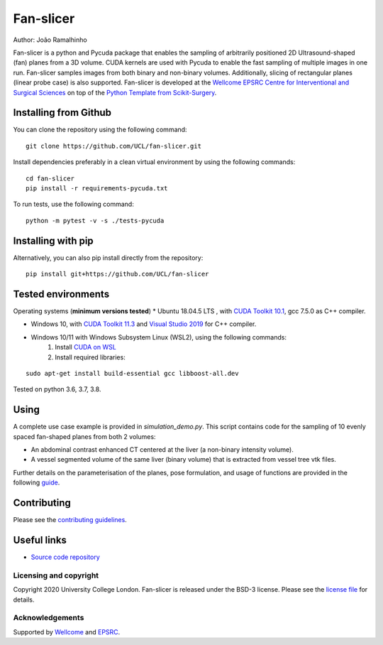 Fan-slicer
===============================

.. image:: https://github.com/jramalhinho/fan-slicer/raw/main/project-icon.jpg
   :height: 128px
   :target: https://github.com/UCL/fan-slicer
   :alt: Logo

.. image:: https://github.com/jramalhinho/fan-slicer/workflows/.github/workflows/ci.yml/badge.svg
   :target: https://github.com/UCL/fan-slicer/actions/
   :alt: GitLab-CI test status

Author: João Ramalhinho

Fan-slicer is a python and Pycuda package that enables the sampling of arbitrarily positioned 2D Ultrasound-shaped (fan)
planes from a 3D volume.
CUDA kernels are used with Pycuda to enable the fast sampling of multiple images in one run.
Fan-slicer samples images from both binary and non-binary volumes.
Additionally, slicing of rectangular planes (linear probe case) is also supported.
Fan-slicer is developed at the `Wellcome EPSRC Centre for Interventional and Surgical Sciences`_ on top of the
`Python Template from Scikit-Surgery`_.

Installing from Github
^^^^^^^^^^^^^^^^^^^^^^

You can clone the repository using the following command:

::

    git clone https://github.com/UCL/fan-slicer.git

Install dependencies preferably in a clean virtual environment by using the following commands:

::

    cd fan-slicer
    pip install -r requirements-pycuda.txt

To run tests, use the following command:

::

     python -m pytest -v -s ./tests-pycuda


Installing with pip
^^^^^^^^^^

Alternatively, you can also pip install directly from the repository:

::

    pip install git+https://github.com/UCL/fan-slicer


Tested environments
^^^^^^^^^^^^^^^^^^^

Operating systems (**minimum versions tested**)
* Ubuntu 18.04.5 LTS , with `CUDA Toolkit 10.1`_, gcc 7.5.0 as C++ compiler.

* Windows 10, with `CUDA Toolkit 11.3`_ and `Visual Studio 2019`_ for C++ compiler.

* Windows 10/11 with Windows Subsystem Linux (WSL2), using the following commands:
    1. Install `CUDA on WSL`_
    2. Install required libraries:

::

    sudo apt-get install build-essential gcc libboost-all.dev






Tested on python 3.6, 3.7, 3.8.

Using
^^^^^

A complete use case example is provided in *simulation_demo.py*.
This script contains code for the sampling of 10 evenly spaced fan-shaped planes from both 2 volumes:

* An abdominal contrast enhanced CT centered at the liver (a non-binary intensity volume).

* A vessel segmented volume of the same liver (binary volume) that is extracted from vessel tree vtk files.
Further details on the parameterisation of the planes, pose formulation, and usage of functions
are provided in the following `guide`_.


Contributing
^^^^^^^^^^^^

Please see the `contributing guidelines`_.


Useful links
^^^^^^^^^^^^

* `Source code repository`_


Licensing and copyright
-----------------------

Copyright 2020 University College London.
Fan-slicer is released under the BSD-3 license. Please see the `license file`_ for details.


Acknowledgements
----------------

Supported by `Wellcome`_ and `EPSRC`_.


.. _`Wellcome EPSRC Centre for Interventional and Surgical Sciences`: http://www.ucl.ac.uk/weiss
.. _`Python Template from Scikit-Surgery`: https://github.com/SciKit-Surgery/PythonTemplate
.. _`source code repository`: https://github.com/UCL/fan-slicer
.. _`scikit-surgery`: https://github.com/UCL/scikit-surgery/wiki
.. _`University College London (UCL)`: http://www.ucl.ac.uk/
.. _`Wellcome`: https://wellcome.ac.uk/
.. _`EPSRC`: https://www.epsrc.ac.uk/
.. _`contributing guidelines`: https://github.com/UCL/fan-slicer/blob/master/CONTRIBUTING.rst
.. _`license file`: https://github.com/UCL/fan-slicer/blob/master/LICENSE
.. _`guide`: https://github.com/UCL/fan-slicer/blob/master/USING.rst
.. _`Visual Studio 2019`: https://learn.microsoft.com/en-us/visualstudio/releases/2019/release-notes
.. _`CUDA Toolkit 11.3`: https://developer.nvidia.com/cuda-11.3.0-download-archive?target_os=Windows&target_arch=x86_64&target_version=10&target_type=exe_local
.. _`CUDA Toolkit 10.1`: https://developer.nvidia.com/cuda-10.1-download-archive-base?target_os=Linux&target_arch=x86_64&target_distro=Ubuntu&target_version=1804&target_type=runfilelocal
.. _`CUDA on WSL`: https://docs.nvidia.com/cuda/wsl-user-guide/index.html